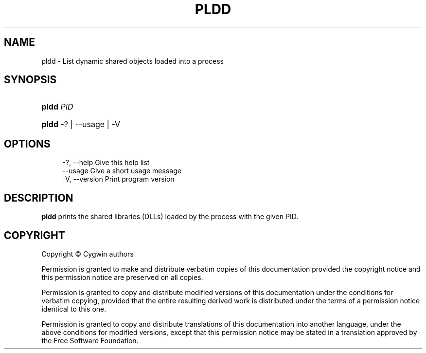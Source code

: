 '\" t
.\"     Title: pldd
.\"    Author: [FIXME: author] [see http://www.docbook.org/tdg5/en/html/author]
.\" Generator: DocBook XSL Stylesheets vsnapshot <http://docbook.sf.net/>
.\"      Date: 07/14/2023
.\"    Manual: Cygwin Utilities
.\"    Source: Cygwin Utilities
.\"  Language: English
.\"
.TH "PLDD" "1" "07/14/2023" "Cygwin Utilities" "Cygwin Utilities"
.\" -----------------------------------------------------------------
.\" * Define some portability stuff
.\" -----------------------------------------------------------------
.\" ~~~~~~~~~~~~~~~~~~~~~~~~~~~~~~~~~~~~~~~~~~~~~~~~~~~~~~~~~~~~~~~~~
.\" http://bugs.debian.org/507673
.\" http://lists.gnu.org/archive/html/groff/2009-02/msg00013.html
.\" ~~~~~~~~~~~~~~~~~~~~~~~~~~~~~~~~~~~~~~~~~~~~~~~~~~~~~~~~~~~~~~~~~
.ie \n(.g .ds Aq \(aq
.el       .ds Aq '
.\" -----------------------------------------------------------------
.\" * set default formatting
.\" -----------------------------------------------------------------
.\" disable hyphenation
.nh
.\" disable justification (adjust text to left margin only)
.ad l
.\" -----------------------------------------------------------------
.\" * MAIN CONTENT STARTS HERE *
.\" -----------------------------------------------------------------
.SH "NAME"
pldd \- List dynamic shared objects loaded into a process
.SH "SYNOPSIS"
.HP \w'\fBpldd\fR\ 'u
\fBpldd\fR \fIPID\fR
.HP \w'\fBpldd\fR\ 'u
\fBpldd\fR \-? | \-\-usage | \-V 
.SH "OPTIONS"
.sp
.if n \{\
.RS 4
.\}
.nf
  \-?, \-\-help                 Give this help list
      \-\-usage                Give a short usage message
  \-V, \-\-version              Print program version
.fi
.if n \{\
.RE
.\}
.SH "DESCRIPTION"
.PP
\fBpldd\fR
prints the shared libraries (DLLs) loaded by the process with the given PID\&.
.SH "COPYRIGHT"
.br
.PP
Copyright \(co Cygwin authors
.PP
Permission is granted to make and distribute verbatim copies of this documentation provided the copyright notice and this permission notice are preserved on all copies.
.PP
Permission is granted to copy and distribute modified versions of this documentation under the conditions for verbatim copying, provided that the entire resulting derived work is distributed under the terms of a permission notice identical to this one.
.PP
Permission is granted to copy and distribute translations of this documentation into another language, under the above conditions for modified versions, except that this permission notice may be stated in a translation approved by the Free Software Foundation.
.sp
